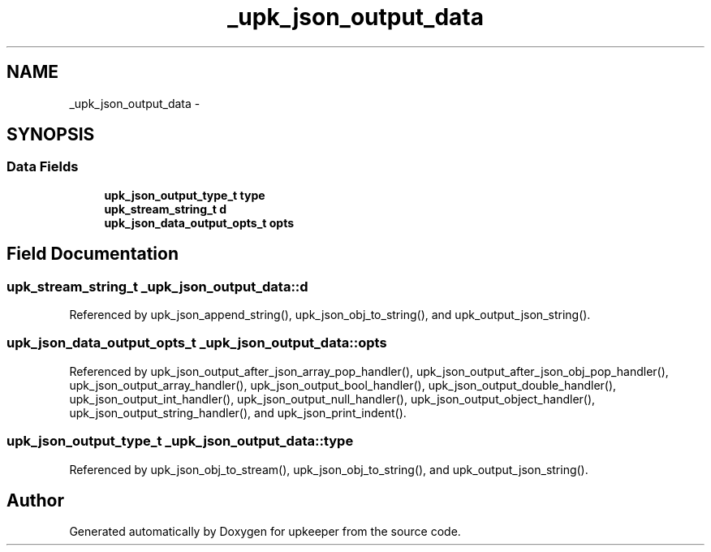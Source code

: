 .TH "_upk_json_output_data" 3 "Tue Nov 1 2011" "Version 1" "upkeeper" \" -*- nroff -*-
.ad l
.nh
.SH NAME
_upk_json_output_data \- 
.SH SYNOPSIS
.br
.PP
.SS "Data Fields"

.in +1c
.ti -1c
.RI "\fBupk_json_output_type_t\fP \fBtype\fP"
.br
.ti -1c
.RI "\fBupk_stream_string_t\fP \fBd\fP"
.br
.ti -1c
.RI "\fBupk_json_data_output_opts_t\fP \fBopts\fP"
.br
.in -1c
.SH "Field Documentation"
.PP 
.SS "\fBupk_stream_string_t\fP \fB_upk_json_output_data::d\fP"
.PP
Referenced by upk_json_append_string(), upk_json_obj_to_string(), and upk_output_json_string().
.SS "\fBupk_json_data_output_opts_t\fP \fB_upk_json_output_data::opts\fP"
.PP
Referenced by upk_json_output_after_json_array_pop_handler(), upk_json_output_after_json_obj_pop_handler(), upk_json_output_array_handler(), upk_json_output_bool_handler(), upk_json_output_double_handler(), upk_json_output_int_handler(), upk_json_output_null_handler(), upk_json_output_object_handler(), upk_json_output_string_handler(), and upk_json_print_indent().
.SS "\fBupk_json_output_type_t\fP \fB_upk_json_output_data::type\fP"
.PP
Referenced by upk_json_obj_to_stream(), upk_json_obj_to_string(), and upk_output_json_string().

.SH "Author"
.PP 
Generated automatically by Doxygen for upkeeper from the source code.
